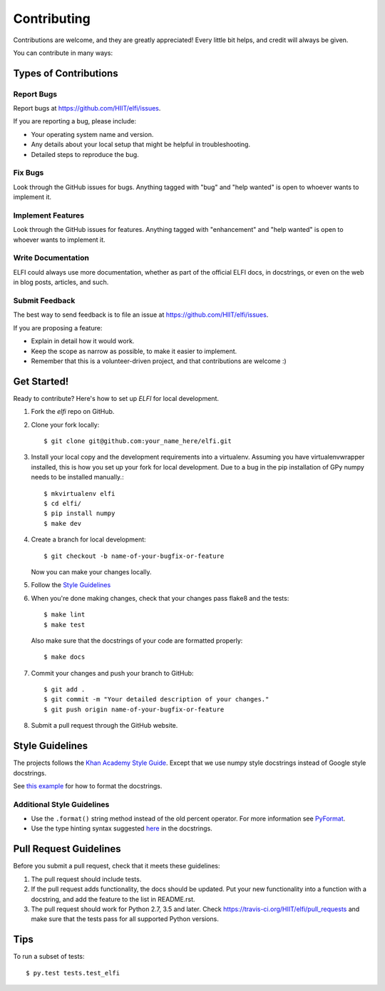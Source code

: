 .. highlight:: shell

============
Contributing
============

Contributions are welcome, and they are greatly appreciated! Every
little bit helps, and credit will always be given.

You can contribute in many ways:

Types of Contributions
----------------------

Report Bugs
~~~~~~~~~~~

Report bugs at https://github.com/HIIT/elfi/issues.

If you are reporting a bug, please include:

* Your operating system name and version.
* Any details about your local setup that might be helpful in troubleshooting.
* Detailed steps to reproduce the bug.

Fix Bugs
~~~~~~~~

Look through the GitHub issues for bugs. Anything tagged with "bug"
and "help wanted" is open to whoever wants to implement it.

Implement Features
~~~~~~~~~~~~~~~~~~

Look through the GitHub issues for features. Anything tagged with "enhancement"
and "help wanted" is open to whoever wants to implement it.

Write Documentation
~~~~~~~~~~~~~~~~~~~

ELFI could always use more documentation, whether as part of the
official ELFI docs, in docstrings, or even on the web in blog posts,
articles, and such.

Submit Feedback
~~~~~~~~~~~~~~~

The best way to send feedback is to file an issue at https://github.com/HIIT/elfi/issues.

If you are proposing a feature:

* Explain in detail how it would work.
* Keep the scope as narrow as possible, to make it easier to implement.
* Remember that this is a volunteer-driven project, and that contributions
  are welcome :)

Get Started!
------------

Ready to contribute? Here's how to set up `ELFI` for local development.

1. Fork the `elfi` repo on GitHub.
2. Clone your fork locally::

    $ git clone git@github.com:your_name_here/elfi.git

3. Install your local copy and the development requirements into a virtualenv. Assuming you have virtualenvwrapper installed, this is how you set up your fork for local development. Due to a bug in the pip installation of GPy numpy needs to be installed manually.::

    $ mkvirtualenv elfi
    $ cd elfi/
    $ pip install numpy
    $ make dev

4. Create a branch for local development::

    $ git checkout -b name-of-your-bugfix-or-feature

   Now you can make your changes locally.
   
5. Follow the `Style Guidelines`_

6. When you're done making changes, check that your changes pass flake8 and the tests::

    $ make lint
    $ make test

  Also make sure that the docstrings of your code are formatted properly::

    $ make docs

7. Commit your changes and push your branch to GitHub::

    $ git add .
    $ git commit -m "Your detailed description of your changes."
    $ git push origin name-of-your-bugfix-or-feature

8. Submit a pull request through the GitHub website.

Style Guidelines
----------------

The projects follows the `Khan Academy Style Guide <https://github.com/Khan/style-guides/blob/master/style/python.md>`_. Except that we use numpy style docstrings instead of Google style docstrings.
   
See `this example <http://sphinxcontrib-napoleon.readthedocs.io/en/latest/example_numpy.html>`_ for how to format the docstrings.

Additional Style Guidelines
~~~~~~~~~~~~~~~~~~~~~~~~~~~

- Use the ``.format()`` string method instead of the old percent operator. For more information see `PyFormat <https://pyformat.info/>`_.
- Use the type hinting syntax suggested `here <https://www.jetbrains.com/help/pycharm/2016.1/type-hinting-in-pycharm.html>`_ in the docstrings.
  
Pull Request Guidelines
-----------------------

Before you submit a pull request, check that it meets these guidelines:

1. The pull request should include tests.
2. If the pull request adds functionality, the docs should be updated. Put
   your new functionality into a function with a docstring, and add the
   feature to the list in README.rst.
3. The pull request should work for Python 2.7,  3.5 and later. Check
   https://travis-ci.org/HIIT/elfi/pull_requests
   and make sure that the tests pass for all supported Python versions.

Tips
----

To run a subset of tests::

$ py.test tests.test_elfi

